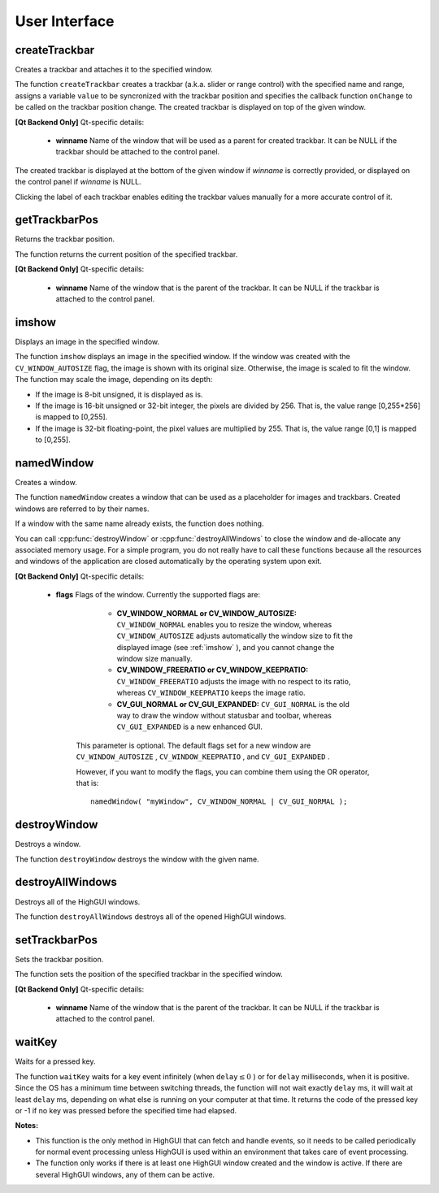 User Interface
==============

.. highlight:: cpp

createTrackbar
------------------
Creates a trackbar and attaches it to the specified window.

.. ocv:function:: int createTrackbar( const string& trackbarname, const string& winname, int* value, int count, TrackbarCallback onChange=0, void* userdata=0)

.. ocv:cfunction:: int cvCreateTrackbar( const char* trackbarName, const char* windowName, int* value, int count, CvTrackbarCallback onChange )
.. ocv:pyoldfunction:: CreateTrackbar(trackbarName, windowName, value, count, onChange) -> None

    :param trackbarname: Name of the created trackbar.

    :param winname: Name of the window that will be used as a parent of the created trackbar.

    :param value: Optional pointer to an integer variable whose value reflects the position of the slider. Upon creation, the slider position is defined by this variable.

    :param count: Maximal position of the slider. The minimal position is always 0.

    :param onChange: Pointer to the function to be called every time the slider changes position. This function should be prototyped as  ``void Foo(int,void*);`` , where the first parameter is the trackbar position and the second parameter is the user data (see the next parameter). If the callback is the NULL pointer, no callbacks are called, but only  ``value``  is updated.

    :param userdata: User data that is passed as is to the callback. It can be used to handle trackbar events without using global variables.

The function ``createTrackbar`` creates a trackbar (a.k.a. slider or range control) with the specified name and range, assigns a variable ``value`` to be syncronized with the trackbar position and specifies the callback function ``onChange`` to be called on the trackbar position change. The created trackbar is displayed on top of the given window.


**[Qt Backend Only]**
Qt-specific details:

    * **winname** Name of the window that will be used as a parent for created trackbar. It can be NULL if the trackbar should be attached to the control panel.

The created trackbar is displayed at the bottom of the given window if
*winname*
is correctly provided, or displayed on the control panel if
*winname*
is NULL.

Clicking the label of each trackbar enables editing the trackbar values manually for a more accurate control of it.

getTrackbarPos
------------------
Returns the trackbar position.

.. ocv:function:: int getTrackbarPos( const string& trackbarname, const string& winname )

.. ocv:cfunction:: int cvGetTrackbarPos( const char* trackbarName, const char* windowName )
.. ocv:pyoldfunction:: GetTrackbarPos(trackbarName, windowName)-> None

    :param trackbarname: Name of the trackbar.

    :param winname: Name of the window that is the parent of the trackbar.

The function returns the current position of the specified trackbar.


**[Qt Backend Only]**
Qt-specific details:

    * **winname** Name of the window that is the parent of the trackbar. It can be NULL if the trackbar is attached to the control panel.

imshow
----------
Displays an image in the specified window.

.. ocv:function:: void imshow( const string& winname, InputArray image )

    :param winname: Name of the window.

    :param image: Image to be shown.

The function ``imshow`` displays an image in the specified window. If the window was created with the ``CV_WINDOW_AUTOSIZE`` flag, the image is shown with its original size. Otherwise, the image is scaled to fit the window. The function may scale the image, depending on its depth:

*
    If the image is 8-bit unsigned, it is displayed as is.

*
    If the image is 16-bit unsigned or 32-bit integer, the pixels are divided by 256. That is, the value range [0,255*256] is mapped to [0,255].

*
    If the image is 32-bit floating-point, the pixel values are multiplied by 255. That is, the value range [0,1] is mapped to [0,255].


namedWindow
---------------
Creates a window.

.. ocv:function:: void namedWindow( const string& winname, int flags )

.. ocv:cfunction:: int cvNamedWindow( const char* name, int flags )
.. ocv:pyoldfunction:: NamedWindow(name, flags=CV_WINDOW_AUTOSIZE)-> None

    :param name: Name of the window in the window caption that may be used as a window identifier.

    :param flags: Flags of the window. Currently the only supported flag is  ``CV_WINDOW_AUTOSIZE`` . If this is set, the window size is automatically adjusted to fit the displayed image (see  :ref:`imshow` ), and you cannot change the window size manually.

The function ``namedWindow`` creates a window that can be used as a placeholder for images and trackbars. Created windows are referred to by their names.

If a window with the same name already exists, the function does nothing.

You can call :cpp:func:`destroyWindow` or :cpp:func:`destroyAllWindows` to close the window and de-allocate any associated memory usage. For a simple program, you do not really have to call these functions because all the resources and windows of the application are closed automatically by the operating system upon exit.


**[Qt Backend Only]**
Qt-specific details:

    * **flags** Flags of the window. Currently the supported flags are:

            * **CV_WINDOW_NORMAL or CV_WINDOW_AUTOSIZE:**   ``CV_WINDOW_NORMAL``  enables you to resize the window, whereas   ``CV_WINDOW_AUTOSIZE``  adjusts automatically the window size to fit the displayed image (see  :ref:`imshow` ), and you cannot change the window size manually.

            * **CV_WINDOW_FREERATIO or CV_WINDOW_KEEPRATIO:** ``CV_WINDOW_FREERATIO``  adjusts the image with no respect to its ratio, whereas  ``CV_WINDOW_KEEPRATIO``  keeps the image ratio.

            * **CV_GUI_NORMAL or CV_GUI_EXPANDED:**   ``CV_GUI_NORMAL``  is the old way to draw the window without statusbar and toolbar, whereas  ``CV_GUI_EXPANDED``  is a new enhanced GUI.

        This parameter is optional. The default flags set for a new window are  ``CV_WINDOW_AUTOSIZE`` , ``CV_WINDOW_KEEPRATIO`` , and  ``CV_GUI_EXPANDED`` .

        However, if you want to modify the flags, you can combine them using the OR operator, that is:

        ::

            namedWindow( "myWindow", CV_WINDOW_NORMAL | CV_GUI_NORMAL );

        ..


destroyWindow
-------------
Destroys a window.

.. ocv:function:: void destroyWindow( const string &winname )
            
.. ocv:cfunction:: void cvDestroyWindow( const char* name )
.. ocv:pyoldfunction:: DestroyWindow(name)-> None

    :param winname: Name of the window to be destroyed. 
                                           
The function ``destroyWindow`` destroys the window with the given name.


destroyAllWindows
-----------------
Destroys all of the HighGUI windows.

.. ocv:function:: void destroyAllWindows()

The function ``destroyAllWindows`` destroys all of the opened HighGUI windows.


setTrackbarPos
------------------
Sets the trackbar position.

.. ocv:function:: void setTrackbarPos( const string& trackbarname, const string& winname, int pos )

.. ocv:cfunction:: void cvSetTrackbarPos( const char* trackbarName, const char* windowName, int pos )
.. ocv:pyoldfunction:: SetTrackbarPos(trackbarName, windowName, pos)-> None

    :param trackbarname: Name of the trackbar.

    :param winname: Name of the window that is the parent of trackbar.

    :param pos: New position.

The function sets the position of the specified trackbar in the specified window.


**[Qt Backend Only]**
Qt-specific details:

    * **winname** Name of the window that is the parent of the trackbar. It can be NULL if the trackbar is attached to the control panel.

waitKey
-----------
Waits for a pressed key.

.. ocv:function:: int waitKey(int delay=0)

.. ocv:cfunction:: int cvWaitKey( int delay=0 )
.. ocv:pyoldfunction:: WaitKey(delay=0)-> int

    :param delay: Delay in milliseconds. 0 is the special value that means "forever".

The function ``waitKey`` waits for a key event infinitely (when
:math:`\texttt{delay}\leq 0` ) or for ``delay`` milliseconds, when it is positive. Since the OS has a minimum time between switching threads, the function will not wait exactly ``delay`` ms, it will wait at least ``delay`` ms, depending on what else is running on your computer at that time. It returns the code of the pressed key or -1 if no key was pressed before the specified time had elapsed.

**Notes:**

* This function is the only method in HighGUI that can fetch and handle events, so it needs to be called periodically for normal event processing unless HighGUI is used within an environment that takes care of event processing.

* The function only works if there is at least one HighGUI window created and the window is active. If there are several HighGUI windows, any of them can be active.

